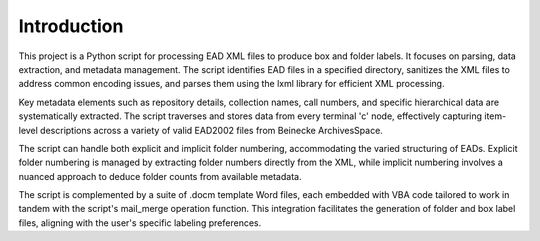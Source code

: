 Introduction
============

This project is a Python script for processing EAD XML files to produce box and folder labels. It focuses on parsing, data extraction, and metadata management. The script identifies EAD files in a specified directory, sanitizes the XML files to address common encoding issues, and parses them using the lxml library for efficient XML processing.

Key metadata elements such as repository details, collection names, call numbers, and specific hierarchical data are systematically extracted. The script traverses and stores data from every terminal 'c' node, effectively capturing item-level descriptions across a variety of valid EAD2002 files from Beinecke ArchivesSpace.

The script can handle both explicit and implicit folder numbering, accommodating the varied structuring of EADs. Explicit folder numbering is managed by extracting folder numbers directly from the XML, while implicit numbering involves a nuanced approach to deduce folder counts from available metadata.

The script is complemented by a suite of .docm template Word files, each embedded with VBA code tailored to work in tandem with the script's mail_merge operation function. This integration facilitates the generation of folder and box label files, aligning with the user's specific labeling preferences.